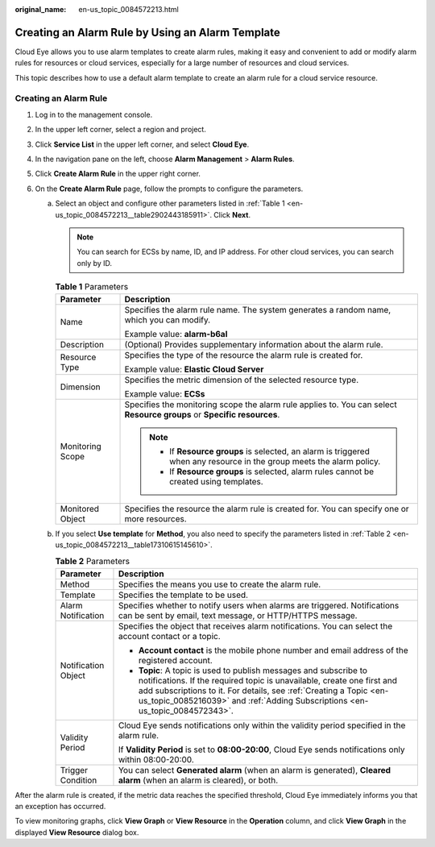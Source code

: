 :original_name: en-us_topic_0084572213.html

.. _en-us_topic_0084572213:

Creating an Alarm Rule by Using an Alarm Template
=================================================

Cloud Eye allows you to use alarm templates to create alarm rules, making it easy and convenient to add or modify alarm rules for resources or cloud services, especially for a large number of resources and cloud services.

This topic describes how to use a default alarm template to create an alarm rule for a cloud service resource.

Creating an Alarm Rule
----------------------

#. Log in to the management console.
#. In the upper left corner, select a region and project.
#. Click **Service List** in the upper left corner, and select **Cloud Eye**.
#. In the navigation pane on the left, choose **Alarm Management** > **Alarm Rules**.
#. Click **Create Alarm Rule** in the upper right corner.
#. On the **Create Alarm Rule** page, follow the prompts to configure the parameters.

   a. Select an object and configure other parameters listed in :ref:`Table 1 <en-us_topic_0084572213__table2902443185911>`. Click **Next**.

      .. note::

         You can search for ECSs by name, ID, and IP address. For other cloud services, you can search only by ID.

      .. _en-us_topic_0084572213__table2902443185911:

      .. table:: **Table 1** Parameters

         +-----------------------------------+-------------------------------------------------------------------------------------------------------------------------+
         | Parameter                         | Description                                                                                                             |
         +===================================+=========================================================================================================================+
         | Name                              | Specifies the alarm rule name. The system generates a random name, which you can modify.                                |
         |                                   |                                                                                                                         |
         |                                   | Example value: **alarm-b6al**                                                                                           |
         +-----------------------------------+-------------------------------------------------------------------------------------------------------------------------+
         | Description                       | (Optional) Provides supplementary information about the alarm rule.                                                     |
         +-----------------------------------+-------------------------------------------------------------------------------------------------------------------------+
         | Resource Type                     | Specifies the type of the resource the alarm rule is created for.                                                       |
         |                                   |                                                                                                                         |
         |                                   | Example value: **Elastic Cloud Server**                                                                                 |
         +-----------------------------------+-------------------------------------------------------------------------------------------------------------------------+
         | Dimension                         | Specifies the metric dimension of the selected resource type.                                                           |
         |                                   |                                                                                                                         |
         |                                   | Example value: **ECSs**                                                                                                 |
         +-----------------------------------+-------------------------------------------------------------------------------------------------------------------------+
         | Monitoring Scope                  | Specifies the monitoring scope the alarm rule applies to. You can select **Resource groups** or **Specific resources**. |
         |                                   |                                                                                                                         |
         |                                   | .. note::                                                                                                               |
         |                                   |                                                                                                                         |
         |                                   |    -  If **Resource groups** is selected, an alarm is triggered when any resource in the group meets the alarm policy.  |
         |                                   |    -  If **Resource groups** is selected, alarm rules cannot be created using templates.                                |
         +-----------------------------------+-------------------------------------------------------------------------------------------------------------------------+
         | Monitored Object                  | Specifies the resource the alarm rule is created for. You can specify one or more resources.                            |
         +-----------------------------------+-------------------------------------------------------------------------------------------------------------------------+

   b. If you select **Use template** for **Method**, you also need to specify the parameters listed in :ref:`Table 2 <en-us_topic_0084572213__table17310615145610>`.

      .. _en-us_topic_0084572213__table17310615145610:

      .. table:: **Table 2** Parameters

         +-----------------------------------+---------------------------------------------------------------------------------------------------------------------------------------------------------------------------------------------------------------------------------------------------------------------------------------------------+
         | Parameter                         | Description                                                                                                                                                                                                                                                                                       |
         +===================================+===================================================================================================================================================================================================================================================================================================+
         | Method                            | Specifies the means you use to create the alarm rule.                                                                                                                                                                                                                                             |
         +-----------------------------------+---------------------------------------------------------------------------------------------------------------------------------------------------------------------------------------------------------------------------------------------------------------------------------------------------+
         | Template                          | Specifies the template to be used.                                                                                                                                                                                                                                                                |
         +-----------------------------------+---------------------------------------------------------------------------------------------------------------------------------------------------------------------------------------------------------------------------------------------------------------------------------------------------+
         | Alarm Notification                | Specifies whether to notify users when alarms are triggered. Notifications can be sent by email, text message, or HTTP/HTTPS message.                                                                                                                                                             |
         +-----------------------------------+---------------------------------------------------------------------------------------------------------------------------------------------------------------------------------------------------------------------------------------------------------------------------------------------------+
         | Notification Object               | Specifies the object that receives alarm notifications. You can select the account contact or a topic.                                                                                                                                                                                            |
         |                                   |                                                                                                                                                                                                                                                                                                   |
         |                                   | -  **Account contact** is the mobile phone number and email address of the registered account.                                                                                                                                                                                                    |
         |                                   | -  **Topic**: A topic is used to publish messages and subscribe to notifications. If the required topic is unavailable, create one first and add subscriptions to it. For details, see :ref:`Creating a Topic <en-us_topic_0085216039>` and :ref:`Adding Subscriptions <en-us_topic_0084572343>`. |
         +-----------------------------------+---------------------------------------------------------------------------------------------------------------------------------------------------------------------------------------------------------------------------------------------------------------------------------------------------+
         | Validity Period                   | Cloud Eye sends notifications only within the validity period specified in the alarm rule.                                                                                                                                                                                                        |
         |                                   |                                                                                                                                                                                                                                                                                                   |
         |                                   | If **Validity Period** is set to **08:00-20:00**, Cloud Eye sends notifications only within 08:00-20:00.                                                                                                                                                                                          |
         +-----------------------------------+---------------------------------------------------------------------------------------------------------------------------------------------------------------------------------------------------------------------------------------------------------------------------------------------------+
         | Trigger Condition                 | You can select **Generated alarm** (when an alarm is generated), **Cleared alarm** (when an alarm is cleared), or both.                                                                                                                                                                           |
         +-----------------------------------+---------------------------------------------------------------------------------------------------------------------------------------------------------------------------------------------------------------------------------------------------------------------------------------------------+

After the alarm rule is created, if the metric data reaches the specified threshold, Cloud Eye immediately informs you that an exception has occurred.

To view monitoring graphs, click **View Graph** or **View Resource** in the **Operation** column, and click **View Graph** in the displayed **View Resource** dialog box.
